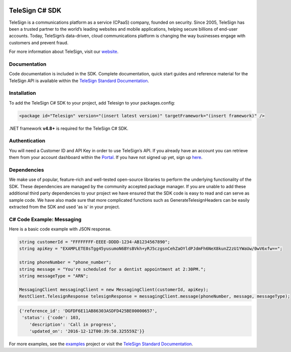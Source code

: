 ﻿.. image:: https://raw.github.com/TeleSign/csharp_telesign/master/csharp_banner.jpg
    :target: https://developer.telesign.com

.. image:: https://img.shields.io/appveyor/ci/telesign/csharp-telesign.svg
    :target: https://ci.appveyor.com/project/TeleSign/csharp-telesign

.. image:: https://img.shields.io/codecov/c/github/TeleSign/csharp_telesign.svg
    :target: https://codecov.io/gh/TeleSign/csharp_telesign

.. image:: https://img.shields.io/nuget/v/Telesign.svg
    :target: https://www.nuget.org/packages/Telesign

.. image:: https://img.shields.io/github/license/TeleSign/csharp_telesign.svg
    :target: https://github.com/TeleSign/csharp_telesign/blob/master/LICENSE.txt

===============
TeleSign C# SDK
===============

TeleSign is a communications platform as a service (CPaaS) company, founded on security. Since 2005, TeleSign has
been a trusted partner to the world’s leading websites and mobile applications, helping secure billions of end-user
accounts. Today, TeleSign’s data-driven, cloud communications platform is changing the way businesses engage with
customers and prevent fraud.

For more information about TeleSign, visit our `website <http://www.TeleSign.com>`_.

Documentation
-------------

Code documentation is included in the SDK. Complete documentation, quick start guides and reference material
for the TeleSign API is available within the `TeleSign Standard Documentation <https://standard.telesign.com/>`_.

Installation
------------

To add the TeleSign C# SDK to your project, add Telesign to your packages.config:

.. code-block:: xml

    <package id="Telesign" version="(insert latest version)" targetFramework="(insert framework)" />

.NET framework **v4.8+** is required for the TeleSign C# SDK.

Authentication
--------------

You will need a Customer ID and API Key in order to use TeleSign’s API. If you already have an account you can retrieve
them from your account dashboard within the `Portal <https://portal.telesign.com/login>`_. If you have not signed up
yet, sign up `here <https://portal.telesign.com/signup>`_.

Dependencies
------------

We make use of popular, feature-rich and well-tested open-source libraries to perform the underlying functionality of
the SDK. These dependencies are managed by the community accepted package manager. If you are unable to add these
additional third party dependencies to your project we have ensured that the SDK code is easy to read and can serve as
sample code. We have also made sure that more complicated functions such as GenerateTelesignHeaders can be easily
extracted from the SDK and used 'as is' in your project.

C# Code Example: Messaging
--------------------------

Here is a basic code example with JSON response.

.. code-block:: java

    string customerId = "FFFFFFFF-EEEE-DDDD-1234-AB1234567890";
    string apiKey = "EXAMPLETE8sTgg45yusumoN6BYsBVkh+yRJ5czgsnCehZaOYldPJdmFh6NeX8kunZ2zU1YWaUw/0wV6xfw==";

    string phoneNumber = "phone_number";
    string message = "You're scheduled for a dentist appointment at 2:30PM.";
    string messageType = "ARN";

    MessagingClient messagingClient = new MessagingClient(customerId, apiKey);
    RestClient.TelesignResponse telesignResponse = messagingClient.message(phoneNumber, message, messageType);

.. code-block:: javascript
    
    {'reference_id': 'DGFDF6E11AB86303ASDFD425BE00000657',
     'status': {'code': 103,
        'description': 'Call in progress',
        'updated_on': '2016-12-12T00:39:58.325559Z'}}

For more examples, see the
`examples <https://github.com/TeleSign/csharp_telesign/tree/master/Telesign.Example>`_ project or visit
the `TeleSign Standard Documentation <https://standard.telesign.com/>`_.

